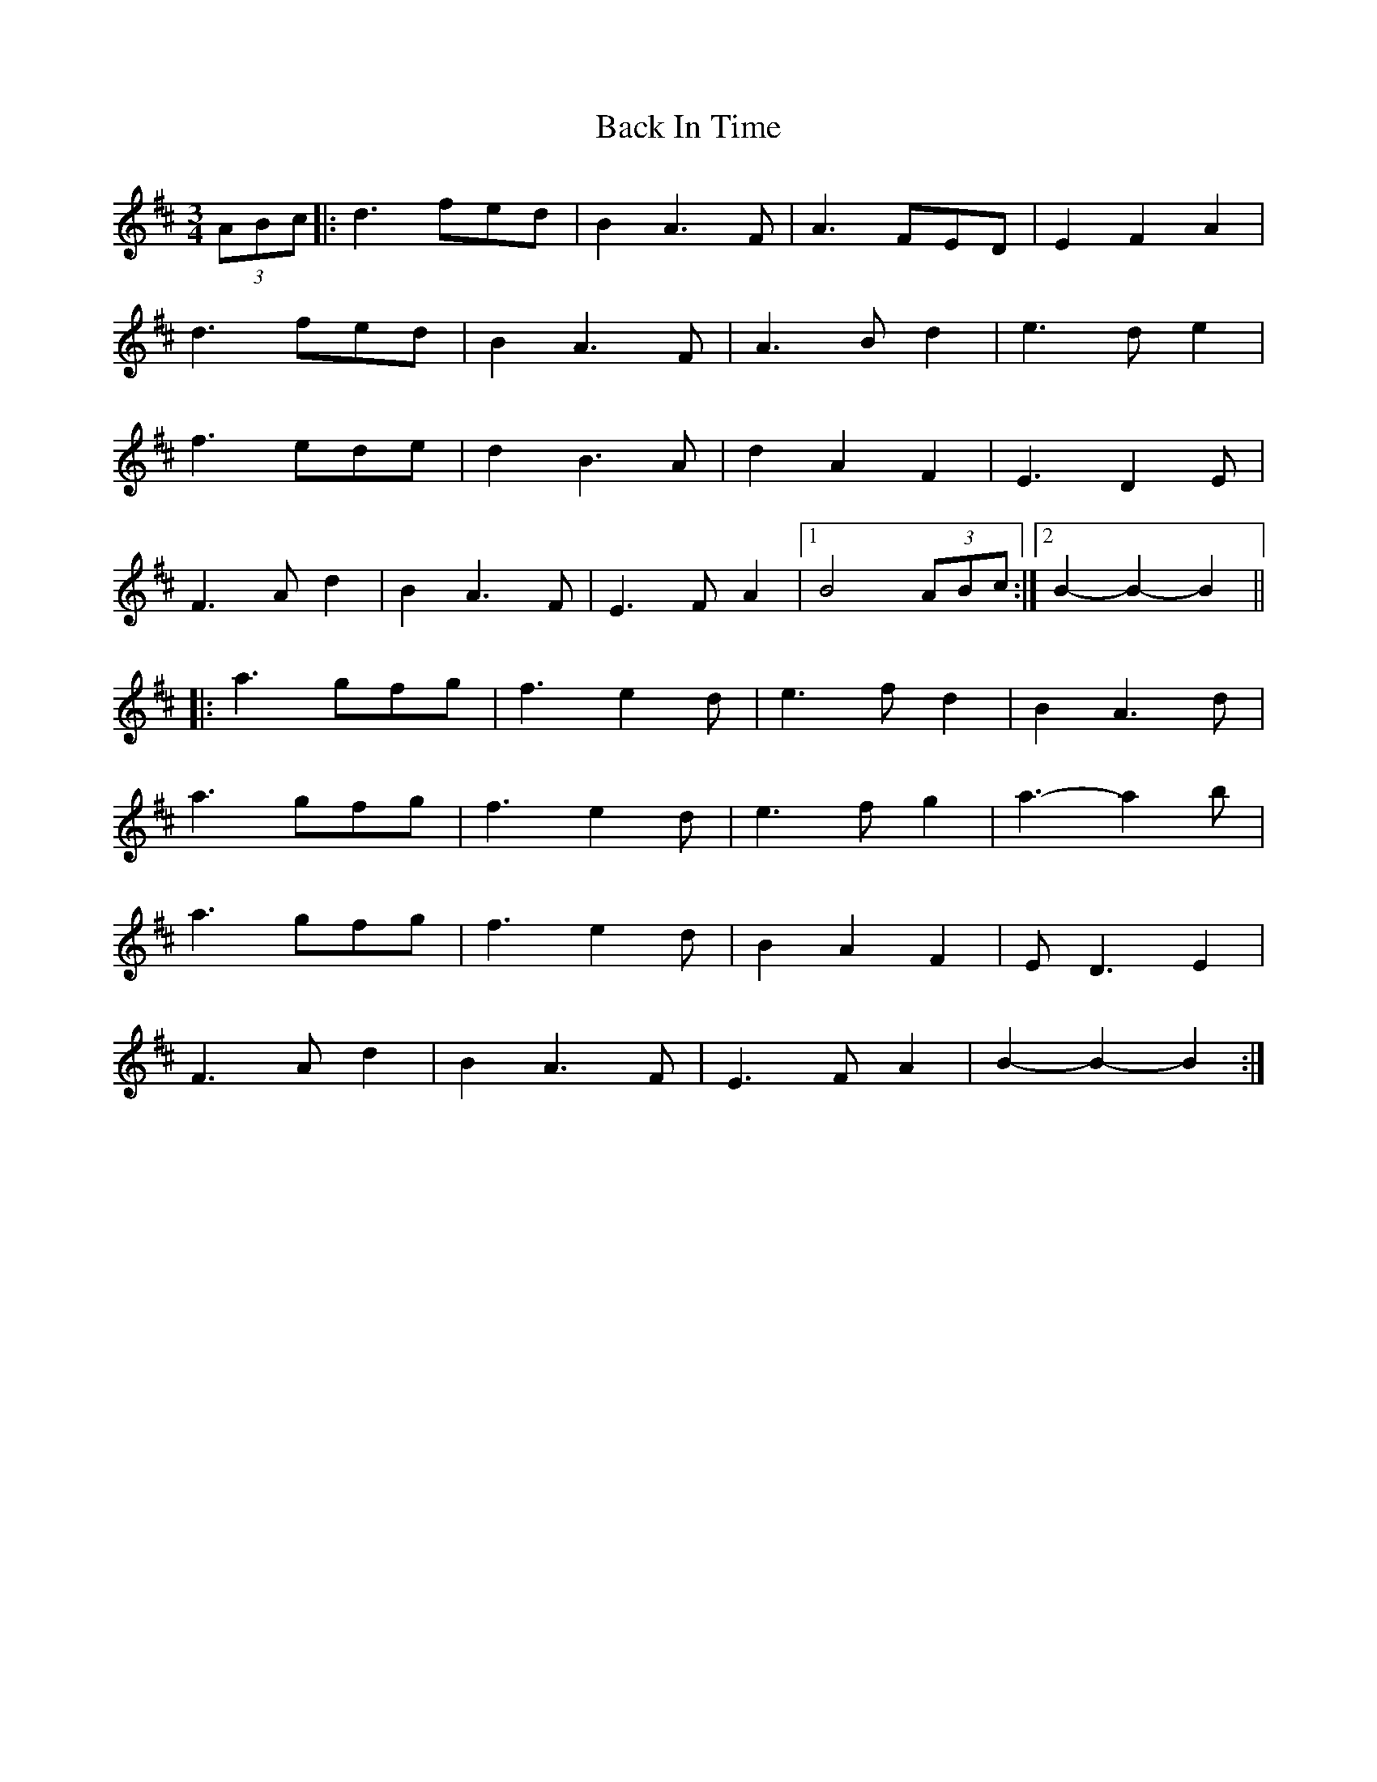 X: 2281
T: Back In Time
R: waltz
M: 3/4
K: Dmajor
K: Dmaj
(3ABc|:d3 fed|B2 A3 F|A3 FED|E2F2A2|
d3 fed|B2 A3 F|A3 Bd2|e3 de2|
f3 ede|d2 B3A|d2A2F2|E3 D2E|
F3 A d2|B2A3F|E3FA2|1 B4 (3ABc:|2 B2-B2-B2||
|:a3 gfg|f3e2d|e3fd2|B2 A3 d|
a3 gfg|f3e2d|e3fg2|a3- a2 b|
a3 gfg|f3e2d|B2 A2F2|ED3E2|
F3 A d2|B2A3F|E3FA2|B2-B2-B2:|

